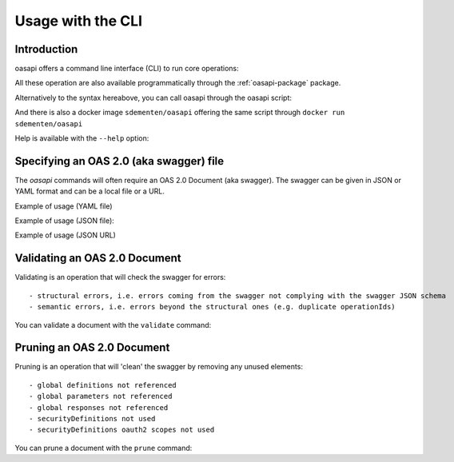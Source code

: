 ==================
Usage with the CLI
==================

Introduction
------------

oasapi offers a command line interface (CLI) to run core operations:

.. command-output:: python -m oasapi

All these operation are also available programmatically through the :ref:`oasapi-package` package.

Alternatively to the syntax hereabove, you can call oasapi through the oasapi script:

.. command-output:: oasapi

And there is also a docker image ``sdementen/oasapi`` offering the same script through ``docker run sdementen/oasapi``

Help is available with the ``--help`` option:

.. command-output:: oasapi --help

.. command-output:: oasapi validate --help


Specifying an OAS 2.0 (aka swagger) file
----------------------------------------

The `oasapi` commands will often require an OAS 2.0 Document (aka swagger).
The swagger can be given in JSON or YAML format and can be a local file or a URL.

Example of usage (YAML file)

.. command-output:: oasapi validate samples/swagger_petstore.yaml

Example of usage (JSON file):

.. command-output:: oasapi validate samples/swagger_petstore.json

Example of usage (JSON URL)

.. command-output:: oasapi validate http://petstore.swagger.io/v2/swagger.json

Validating an OAS 2.0 Document
------------------------------

Validating is an operation that will check the swagger for errors::

 - structural errors, i.e. errors coming from the swagger not complying with the swagger JSON schema
 - semantic errors, i.e. errors beyond the structural ones (e.g. duplicate operationIds)


You can validate a document with the ``validate`` command:

.. command-output:: oasapi validate samples/swagger_petstore.json
.. command-output:: oasapi validate samples/swagger_petstore_with_errors.json
   :returncode: 1


Pruning an OAS 2.0 Document
---------------------------

Pruning is an operation that will 'clean' the swagger by removing any unused elements::

 - global definitions not referenced
 - global parameters not referenced
 - global responses not referenced
 - securityDefinitions not used
 - securityDefinitions oauth2 scopes not used

You can prune a document with the ``prune`` command:

.. command-output:: oasapi validate samples/swagger_petstore.json
.. command-output:: oasapi validate samples/swagger_petstore_with_errors.json
   :returncode: 1
